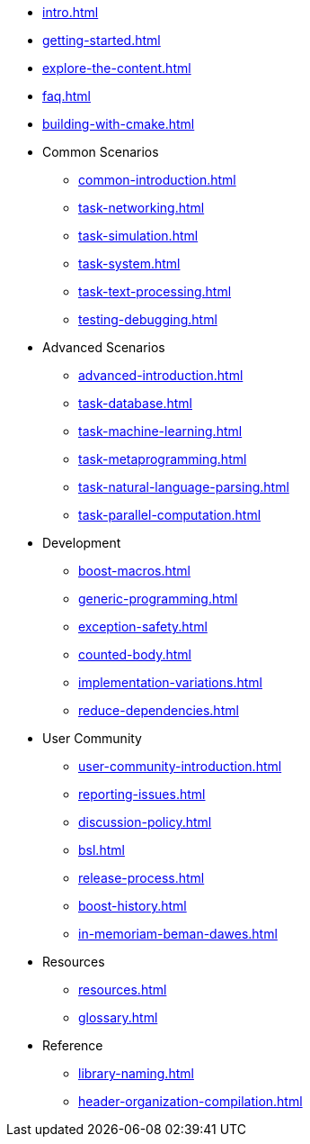 ////
Copyright (c) 2024 The C++ Alliance, Inc. (https://cppalliance.org)

Distributed under the Boost Software License, Version 1.0. (See accompanying
file LICENSE_1_0.txt or copy at http://www.boost.org/LICENSE_1_0.txt)

Official repository: https://github.com/boostorg/website-v2-docs
////
* xref:intro.adoc[]
* xref:getting-started.adoc[]
* xref:explore-the-content.adoc[]
* xref:faq.adoc[]
* xref:building-with-cmake.adoc[]

* Common Scenarios
** xref:common-introduction.adoc[]
** xref:task-networking.adoc[]
** xref:task-simulation.adoc[]
** xref:task-system.adoc[]
** xref:task-text-processing.adoc[]
** xref:testing-debugging.adoc[]

* Advanced Scenarios
** xref:advanced-introduction.adoc[]
** xref:task-database.adoc[]
** xref:task-machine-learning.adoc[]
** xref:task-metaprogramming.adoc[]
** xref:task-natural-language-parsing.adoc[]
** xref:task-parallel-computation.adoc[]

* Development
** xref:boost-macros.adoc[]
** xref:generic-programming.adoc[]
** xref:exception-safety.adoc[]
** xref:counted-body.adoc[]
** xref:implementation-variations.adoc[]
** xref:reduce-dependencies.adoc[]

* User Community
** xref:user-community-introduction.adoc[]
** xref:reporting-issues.adoc[]
** xref:discussion-policy.adoc[]
** xref:bsl.adoc[]
** xref:release-process.adoc[] 
** xref:boost-history.adoc[]
** xref:in-memoriam-beman-dawes.adoc[]

* Resources
** xref:resources.adoc[]
** xref:glossary.adoc[]

* Reference
** xref:library-naming.adoc[]
** xref:header-organization-compilation.adoc[]
